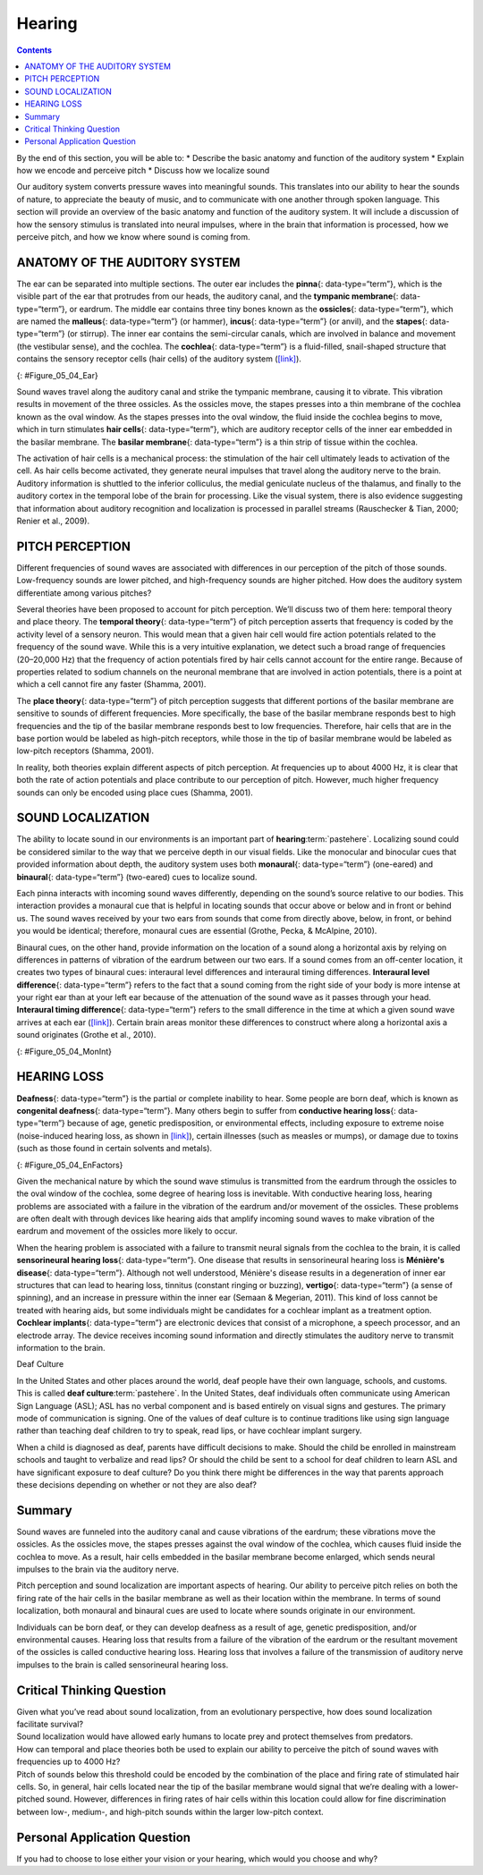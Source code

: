 =======
Hearing
=======



.. contents::
   :depth: 3
..

.. container::

   By the end of this section, you will be able to: \* Describe the
   basic anatomy and function of the auditory system \* Explain how we
   encode and perceive pitch \* Discuss how we localize sound

Our auditory system converts pressure waves into meaningful sounds. This
translates into our ability to hear the sounds of nature, to appreciate
the beauty of music, and to communicate with one another through spoken
language. This section will provide an overview of the basic anatomy and
function of the auditory system. It will include a discussion of how the
sensory stimulus is translated into neural impulses, where in the brain
that information is processed, how we perceive pitch, and how we know
where sound is coming from.

ANATOMY OF THE AUDITORY SYSTEM
==============================

The ear can be separated into multiple sections. The outer ear includes
the **pinna**\ {: data-type=“term”}, which is the visible part of the
ear that protrudes from our heads, the auditory canal, and the
**tympanic membrane**\ {: data-type=“term”}, or eardrum. The middle ear
contains three tiny bones known as the **ossicles**\ {:
data-type=“term”}, which are named the **malleus**\ {: data-type=“term”}
(or hammer), **incus**\ {: data-type=“term”} (or anvil), and the
**stapes**\ {: data-type=“term”} (or stirrup). The inner ear contains
the semi-circular canals, which are involved in balance and movement
(the vestibular sense), and the cochlea. The **cochlea**\ {:
data-type=“term”} is a fluid-filled, snail-shaped structure that
contains the sensory receptor cells (hair cells) of the auditory system
(`[link] <#Figure_05_04_Ear>`__).

|An illustration shows sound waves entering the “auditory canal” and
traveling to the inner ear. The locations of the “pinna,” “tympanic
membrane (eardrum)” are labeled, as well as parts of the inner ear: the
“ossicles” and its subparts, the “malleus,” “incus,” and “stapes.” A
callout leads to a close-up illustration of the inner ear that shows the
locations of the “semicircular canals,” “uticle,” “oval window,”
“saccule,” “cochlea,” and the “basilar membrane and hair cells.”|\ {:
#Figure_05_04_Ear}

Sound waves travel along the auditory canal and strike the tympanic
membrane, causing it to vibrate. This vibration results in movement of
the three ossicles. As the ossicles move, the stapes presses into a thin
membrane of the cochlea known as the oval window. As the stapes presses
into the oval window, the fluid inside the cochlea begins to move, which
in turn stimulates **hair cells**\ {: data-type=“term”}, which are
auditory receptor cells of the inner ear embedded in the basilar
membrane. The **basilar membrane**\ {: data-type=“term”} is a thin strip
of tissue within the cochlea.

The activation of hair cells is a mechanical process: the stimulation of
the hair cell ultimately leads to activation of the cell. As hair cells
become activated, they generate neural impulses that travel along the
auditory nerve to the brain. Auditory information is shuttled to the
inferior colliculus, the medial geniculate nucleus of the thalamus, and
finally to the auditory cortex in the temporal lobe of the brain for
processing. Like the visual system, there is also evidence suggesting
that information about auditory recognition and localization is
processed in parallel streams (Rauschecker & Tian, 2000; Renier et al.,
2009).

PITCH PERCEPTION
================

Different frequencies of sound waves are associated with differences in
our perception of the pitch of those sounds. Low-frequency sounds are
lower pitched, and high-frequency sounds are higher pitched. How does
the auditory system differentiate among various pitches?

Several theories have been proposed to account for pitch perception.
We’ll discuss two of them here: temporal theory and place theory. The
**temporal theory**\ {: data-type=“term”} of pitch perception asserts
that frequency is coded by the activity level of a sensory neuron. This
would mean that a given hair cell would fire action potentials related
to the frequency of the sound wave. While this is a very intuitive
explanation, we detect such a broad range of frequencies (20–20,000 Hz)
that the frequency of action potentials fired by hair cells cannot
account for the entire range. Because of properties related to sodium
channels on the neuronal membrane that are involved in action
potentials, there is a point at which a cell cannot fire any faster
(Shamma, 2001).

The **place theory**\ {: data-type=“term”} of pitch perception suggests
that different portions of the basilar membrane are sensitive to sounds
of different frequencies. More specifically, the base of the basilar
membrane responds best to high frequencies and the tip of the basilar
membrane responds best to low frequencies. Therefore, hair cells that
are in the base portion would be labeled as high-pitch receptors, while
those in the tip of basilar membrane would be labeled as low-pitch
receptors (Shamma, 2001).

In reality, both theories explain different aspects of pitch perception.
At frequencies up to about 4000 Hz, it is clear that both the rate of
action potentials and place contribute to our perception of pitch.
However, much higher frequency sounds can only be encoded using place
cues (Shamma, 2001).

SOUND LOCALIZATION
==================

The ability to locate sound in our environments is an important part of
**hearing**:term:`pastehere`. Localizing sound could
be considered similar to the way that we perceive depth in our visual
fields. Like the monocular and binocular cues that provided information
about depth, the auditory system uses both **monaural**\ {:
data-type=“term”} (one-eared) and **binaural**\ {: data-type=“term”}
(two-eared) cues to localize sound.

Each pinna interacts with incoming sound waves differently, depending on
the sound’s source relative to our bodies. This interaction provides a
monaural cue that is helpful in locating sounds that occur above or
below and in front or behind us. The sound waves received by your two
ears from sounds that come from directly above, below, in front, or
behind you would be identical; therefore, monaural cues are essential
(Grothe, Pecka, & McAlpine, 2010).

Binaural cues, on the other hand, provide information on the location of
a sound along a horizontal axis by relying on differences in patterns of
vibration of the eardrum between our two ears. If a sound comes from an
off-center location, it creates two types of binaural cues: interaural
level differences and interaural timing differences. **Interaural level
difference**\ {: data-type=“term”} refers to the fact that a sound
coming from the right side of your body is more intense at your right
ear than at your left ear because of the attenuation of the sound wave
as it passes through your head. **Interaural timing difference**\ {:
data-type=“term”} refers to the small difference in the time at which a
given sound wave arrives at each ear
(`[link] <#Figure_05_04_MonInt>`__). Certain brain areas monitor these
differences to construct where along a horizontal axis a sound
originates (Grothe et al., 2010).

|A photograph of jets has an illustration of arced waves labeled “sound”
coming from the jets. These extend to an outline of a human head, with
arrows from the jets identifying the location of each ear.|\ {:
#Figure_05_04_MonInt}

HEARING LOSS
============

**Deafness**\ {: data-type=“term”} is the partial or complete inability
to hear. Some people are born deaf, which is known as **congenital
deafness**\ {: data-type=“term”}. Many others begin to suffer from
**conductive hearing loss**\ {: data-type=“term”} because of age,
genetic predisposition, or environmental effects, including exposure to
extreme noise (noise-induced hearing loss, as shown in
`[link] <#Figure_05_04_EnFactors>`__), certain illnesses (such as
measles or mumps), or damage due to toxins (such as those found in
certain solvents and metals).

|Photograph A shows a rock band performing on stage and a sign reading
“The Black Keys.” Photograph B shows a construction worker operating a
jackhammer.|\ {: #Figure_05_04_EnFactors}

Given the mechanical nature by which the sound wave stimulus is
transmitted from the eardrum through the ossicles to the oval window of
the cochlea, some degree of hearing loss is inevitable. With conductive
hearing loss, hearing problems are associated with a failure in the
vibration of the eardrum and/or movement of the ossicles. These problems
are often dealt with through devices like hearing aids that amplify
incoming sound waves to make vibration of the eardrum and movement of
the ossicles more likely to occur.

When the hearing problem is associated with a failure to transmit neural
signals from the cochlea to the brain, it is called **sensorineural
hearing loss**\ {: data-type=“term”}. One disease that results in
sensorineural hearing loss is **Ménière's disease**\ {:
data-type=“term”}. Although not well understood, Ménière's disease
results in a degeneration of inner ear structures that can lead to
hearing loss, tinnitus (constant ringing or buzzing), **vertigo**\ {:
data-type=“term”} (a sense of spinning), and an increase in pressure
within the inner ear (Semaan & Megerian, 2011). This kind of loss cannot
be treated with hearing aids, but some individuals might be candidates
for a cochlear implant as a treatment option. **Cochlear implants**\ {:
data-type=“term”} are electronic devices that consist of a microphone, a
speech processor, and an electrode array. The device receives incoming
sound information and directly stimulates the auditory nerve to transmit
information to the brain.

.. card:: Link to Learning

   Watch this `video <https://www.youtube.com/watch?v=AqXBrKwB96E>`__
   describe cochlear implant surgeries and how they work.

.. container:: psychology what-do-you-think

   .. container::

      Deaf Culture

   In the United States and other places around the world, deaf people
   have their own language, schools, and customs. This is called **deaf
   culture**:term:`pastehere`. In the United States,
   deaf individuals often communicate using American Sign Language
   (ASL); ASL has no verbal component and is based entirely on visual
   signs and gestures. The primary mode of communication is signing. One
   of the values of deaf culture is to continue traditions like using
   sign language rather than teaching deaf children to try to speak,
   read lips, or have cochlear implant surgery.

   When a child is diagnosed as deaf, parents have difficult decisions
   to make. Should the child be enrolled in mainstream schools and
   taught to verbalize and read lips? Or should the child be sent to a
   school for deaf children to learn ASL and have significant exposure
   to deaf culture? Do you think there might be differences in the way
   that parents approach these decisions depending on whether or not
   they are also deaf?

Summary
=======

Sound waves are funneled into the auditory canal and cause vibrations of
the eardrum; these vibrations move the ossicles. As the ossicles move,
the stapes presses against the oval window of the cochlea, which causes
fluid inside the cochlea to move. As a result, hair cells embedded in
the basilar membrane become enlarged, which sends neural impulses to the
brain via the auditory nerve.

Pitch perception and sound localization are important aspects of
hearing. Our ability to perceive pitch relies on both the firing rate of
the hair cells in the basilar membrane as well as their location within
the membrane. In terms of sound localization, both monaural and binaural
cues are used to locate where sounds originate in our environment.

Individuals can be born deaf, or they can develop deafness as a result
of age, genetic predisposition, and/or environmental causes. Hearing
loss that results from a failure of the vibration of the eardrum or the
resultant movement of the ossicles is called conductive hearing loss.
Hearing loss that involves a failure of the transmission of auditory
nerve impulses to the brain is called sensorineural hearing loss.

.. card-carousel:: Review Questions

    .. card:: Question

      Hair cells located near the base of the basilar membrane respond
      best to \_______\_ sounds.

      1. low-frequency
      2. high-frequency
      3. low-amplitude
      4. high-amplitude {: type=“a”}

  .. dropdown:: Check Answer

      B
  .. Card:: Question


      The three ossicles of the middle ear are known as \________.

      1. malleus, incus, and stapes
      2. hammer, anvil, and stirrup
      3. pinna, cochlea, and utricle
      4. both a and b {: type=“a”}

  .. dropdown:: Check Answer

      D
  .. Card:: Question

      Hearing aids might be effective for treating \________.

      1. Ménière’s disease
      2. sensorineural hearing loss
      3. conductive hearing loss
      4. interaural time differences {: type=“a”}

  .. dropdown:: Check Answer

      C
  .. Card:: Question

      Cues that require two ears are referred to as \_______\_ cues.

      1. monocular
      2. monaural
      3. binocular
      4. binaural {: type=“a”}

   .. container::

      D

Critical Thinking Question
==========================

.. container::

   .. container::

      Given what you’ve read about sound localization, from an
      evolutionary perspective, how does sound localization facilitate
      survival?

   .. container::

      Sound localization would have allowed early humans to locate prey
      and protect themselves from predators.

.. container::

   .. container::

      How can temporal and place theories both be used to explain our
      ability to perceive the pitch of sound waves with frequencies up
      to 4000 Hz?

   .. container::

      Pitch of sounds below this threshold could be encoded by the
      combination of the place and firing rate of stimulated hair cells.
      So, in general, hair cells located near the tip of the basilar
      membrane would signal that we’re dealing with a lower-pitched
      sound. However, differences in firing rates of hair cells within
      this location could allow for fine discrimination between low-,
      medium-, and high-pitch sounds within the larger low-pitch
      context.

Personal Application Question
=============================

.. container::

   .. container::

      If you had to choose to lose either your vision or your hearing,
      which would you choose and why?

.. glossary::

   basilar membrane
      thin strip of tissue within the cochlea that contains the hair
      cells which serve as the sensory receptors for the auditory system
      ^
   binaural cue
      two-eared cue to localize sound ^
   cochlea
      fluid-filled, snail-shaped structure that contains the sensory
      receptor cells of the auditory system ^
   cochlear implant
      electronic device that consists of a microphone, a speech
      processor, and an electrode array to directly stimulate the
      auditory nerve to transmit information to the brain ^
   conductive hearing loss
      failure in the vibration of the eardrum and/or movement of the
      ossicles ^
   congenital deafness
      deafness from birth ^
   deafness
      partial or complete inability to hear ^
   hair cell
      auditory receptor cell of the inner ear ^
   incus
      middle ear ossicle; also known as the anvil ^
   interaural level difference
      sound coming from one side of the body is more intense at the
      closest ear because of the attenuation of the sound wave as it
      passes through the head ^
   interaural timing difference
      small difference in the time at which a given sound wave arrives
      at each ear ^
   malleus
      middle ear ossicle; also known as the hammer ^
   Ménière's disease
      results in a degeneration of inner ear structures that can lead to
      hearing loss, tinnitus, vertigo, and an increase in pressure
      within the inner ear ^
   monaural cue
      one-eared cue to localize sound ^
   pinna
      visible part of the ear that protrudes from the head ^
   place theory of pitch perception
      different portions of the basilar membrane are sensitive to sounds
      of different frequencies ^
   sensorineural hearing loss
      failure to transmit neural signals from the cochlea to the brain ^
   stapes
      middle ear ossicle; also known as the stirrup ^
   temporal theory of pitch perception
      sound’s frequency is coded by the activity level of a sensory
      neuron ^
   tympanic membrane
      eardrum ^
   vertigo
      spinning sensation

.. |An illustration shows sound waves entering the “auditory canal” and traveling to the inner ear. The locations of the “pinna,” “tympanic membrane (eardrum)” are labeled, as well as parts of the inner ear: the “ossicles” and its subparts, the “malleus,” “incus,” and “stapes.” A callout leads to a close-up illustration of the inner ear that shows the locations of the “semicircular canals,” “uticle,” “oval window,” “saccule,” “cochlea,” and the “basilar membrane and hair cells.”| image:: ../resources/ear_new.jpg
.. |A photograph of jets has an illustration of arced waves labeled “sound” coming from the jets. These extend to an outline of a human head, with arrows from the jets identifying the location of each ear.| image:: ../resources/CNX_Psych_05_04_MonInt.jpg
.. |Photograph A shows a rock band performing on stage and a sign reading “The Black Keys.” Photograph B shows a construction worker operating a jackhammer.| image:: ../resources/CNX_Psych_05_04_EnFactors.jpg
